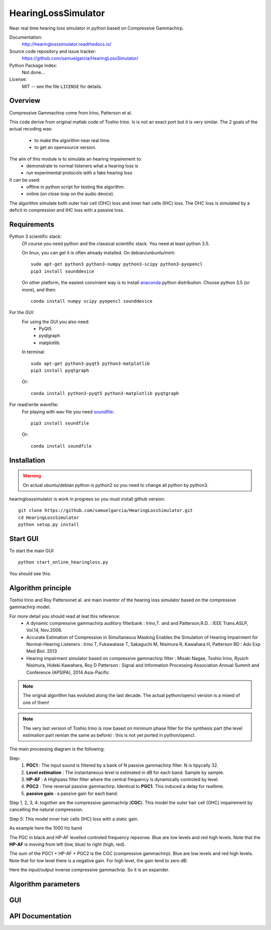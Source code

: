 HearingLossSimulator
======================

Near real time hearing loss simulator in python based on Compressive Gammachirp. 


Documentation:
   http://hearinglosssimulator.readthedocs.io/

Source code repository and issue tracker:
   https://github.com/samuelgarcia/HearingLossSimulator/

Python Package Index:
    Not done...
    
License:
   MIT -- see the file ``LICENSE`` for details.


Overview
--------

Compressive Gammachirp come from Irino, Patterson et al.

This code derive from original matlab code of Toshio Irino.
Is is not an exact port but it is very similar.
The 2 goals of the actual recoding was:
  * to make the algorithm near real time.
  * to get an opensource version.

The aim of this module is to simulate an hearing impairement to:
  * demonstrate to normal listeners what a hearing loss is
  * run experimental protocols with a fake hearing loss


It can be used:
  * offline in python script for testing the algorithm.
  * online (on close loop on the audio device).

The algorithm simulate both outer hair cell (OHC) loss and  inner hair cells (IHC) loss.
The OHC loss is simulated by a deficit in compression and IHC loss with a passive loss.



Requirements
------------

Python 3 scientific stack:
    Of course you need python and the classical scientific stack.
    You need at least python 3.5.
    
    On linux, you can get it is often already installed.
    On debian/unbuntu/mint::
    
        sudo apt-get python3 python3-numpy python3-scipy python3-pyopencl
        pip3 install sounddevice
    
    On other platform, the easiest convinient way is to install anaconda_ python distribution.
    Choose python 3.5 (or more), and then::
    
        conda install numpy scipy pyopencl sounddevice

For the GUI:
    For using the GUI you also need:
        * PyQt5
        * pyqtgraph
        * matplotlib.
        
    In terminal::
        
        sudo apt-get python3-pyqt5 python3-matplotlib
        pip3 install pyqtgraph
        
    Or::
        
        conda install python3-pyqt5 python3-matplotlib pyqtgraph
    
For read/write wavefile:
    For playing with wav file you need soundfile_::
    
        pip3 install soundfile
    
    Or::
    
        conda install soundfile
    

.. _anaconda: https://www.continuum.io/downloads/
.. _soundfile: http://pysoundfile.readthedocs.io/


Installation
------------

.. warning::
    On actual ubuntu/debian python is python2 so you need to change all python by python3.

hearinglosssimulator is work in progrees so you must install github version::

    git clone https://github.com/samuelgarcia/HearingLossSimulator.git
    cd HearingLossSimulator
    python setup.py install 


Start GUI
---------
    
To start the main GUI::

    python start_online_hearingloss.py

You should see this:

.. image:: img/screenshot.png

Algorithm principle
-------------------

Toshio Irino and Roy Pattersonet al. are main inventor of the hearing loss simulator based on the compressive gammachirp model.

For more detail you should read at leat this reference:
  * A dynamic compressive gammachirp auditory filterbank : Irino,T. and and Patterson,R.D. : IEEE Trans.ASLP, Vol.14, Nov.2006.
  * Accurate Estimation of Compression in Simultaneous Masking Enables the Simulation of Hearing Impairment for Normal-Hearing Listeners : Irino T, Fukawatase T, Sakaguchi M, Nisimura R, Kawahara H, Patterson RD : Adv Exp Med Biol. 2013
  * Hearing impairment simulator based on compressive gammachirp filter : Misaki Nagae, Toshio Irino, Ryuich Nisimura, Hideki Kawahara, Roy D Patterson : Signal and Information Processing Association Annual Summit and Conference (APSIPA), 2014 Asia-Pacific

.. note:: The orignal algorithm has evoluted along the last decade. The actual python/opencl version is a mixed of one of them!

.. note:: The very last version of Toshio Irino is now based on minimum phase filter for the synthesis part (the level estimation  part remian the same as before) : this is not yet ported in python/opencl.


The main processing diagram is the following:

.. image:: img/processing_diagram.png

Step:
  1. **PGC1** : The input sound is filtered by a bank of N passive gammachirp filter. N is tipycally 32.
  2. **Level estimation** : The instantaneous level is estimated in dB for each band. Sample by sample.
  3. **HP-AF** : A Highpass filter filter where the central frequency is dynamically controled by level.
  4. **PGC2** : Time reversal passive gammachirp. Identical to **PGC1**. This induced a delay for realtime.
  5. **passive gain** : a passive gain for each band.

Step 1, 2, 3, 4:  togother are the compressive gammachrip (**CGC**). This model the outer hair cell (OHC) impairement by cancelling the natural compression.

Step 5: This model inner hair cells (IHC) loss with a static gain.


As example here the 1000 Hz band

The PGC in black and HP-AF levelled controled frequency repsonse.
Blue are low levels and red high levels.
Note that the **HP-AF** is moving from left (low, blue) to right (high, red).

.. image:: img/filter_pgc_and_hpaf.png

The sum of the PGC1 + HP-AF + PGC2 is the CGC (compressive gammachirp).
Blue are low levels and red high levels.
Note that for low level there is a negative gain. For high level, the gain tend to zero dB:

.. image:: img/filter_cgc.png

Here the input/output inverse compressive gammachrip. So it is an expander.

.. image:: img/input_output_gain.png



Algorithm parameters
--------------------




GUI
---





API Documentation
-----------------

    
